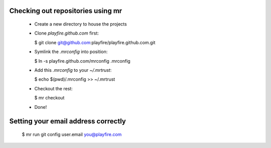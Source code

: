 Checking out repositories using mr
==================================

 * Create a new directory to house the projects

 * Clone `playfire.github.com` first:

   $ git clone git@github.com:playfire/playfire.github.com.git

 * Symlink the `.mrconfig` into position:

   $ ln -s playfire.github.com/mrconfig .mrconfig

 * Add this `.mrconfig` to your `~/.mrtrust`:

   $ echo $(pwd)/.mrconfig >> ~/.mrtrust

 * Checkout the rest:

   $ mr checkout

 * Done!

Setting your email address correctly
====================================

  $ mr run git config user.email you@playfire.com
